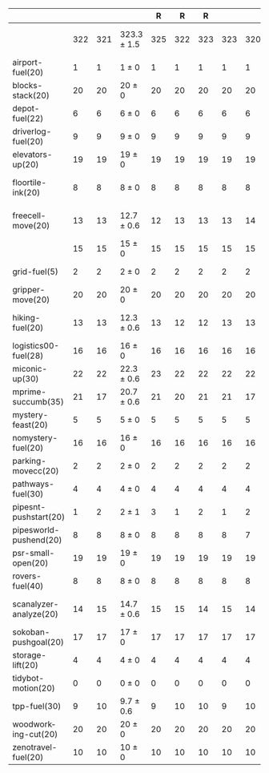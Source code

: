 #+OPTIONS: ':nil *:t -:t ::t <:t H:3 \n:nil ^:t arch:headline author:t
#+OPTIONS: c:nil creator:nil d:(not "LOGBOOK") date:t e:t email:nil f:t
#+OPTIONS: inline:t num:t p:nil pri:nil prop:nil stat:t tags:t tasks:t
#+OPTIONS: tex:t timestamp:t title:t toc:nil todo:t |:t
#+LANGUAGE: en
#+SELECT_TAGS: export
#+EXCLUDE_TAGS: noexport
#+CREATOR: Emacs 24.3.1 (Org mode 8.3.4)

#+ATTR_LATEX: :align |r|cccHHH|cccHHH|cccHHH|cccHHHHHHHHH|
|                        | \rb{$[f,h,\hh,\depth,\fifo]$} | \rb{$[f,h,\hh,\depth,\lifo]$} | \rb{$[f,h,\hh,\depth,\ro]$} |   R |   R |   R | \rb{$[f,\hh,\depth,\fifo]$} | \rb{$[f,\hh,\depth,\lifo]$} | \rb{$[f,\hh,\depth,\ro]$} |   R |   R |   R | \rb{$[f,\ffo,\fifo]$} | \rb{$[f,\ffo,\lifo]$} | \rb{$[f,\ffo,\ro]$} |   R |   R |   R | \rb{$[f,\ffo,\depth,\fifo]$} | \rb{$[f,\ffo,\depth,\lifo]$} | \rb{$[f,\ffo,\depth,\ro]$} |   R |   R |   R | \rb{$[f,\gco,\fifo]$} | \rb{$[f,\gco,\lifo]$} | \rb{$[f,\gco,\ro]$} |   R |   R |   R |
|------------------------+-------------------------------+-------------------------------+-----------------------------+-----+-----+-----+-----------------------------+-----------------------------+---------------------------+-----+-----+-----+-----------------------+-----------------------+---------------------+-----+-----+-----+------------------------------+------------------------------+----------------------------+-----+-----+-----+-----------------------+-----------------------+---------------------+-----+-----+-----|
|                        |                           322 |                           321 | 323.3 $\pm$ 1.5             | 325 | 322 | 323 |                         323 |                         320 | 321.3 $\pm$ 1.5           | 323 | 321 | 320 |                   351 |                   346 | 351 $\pm$ 1         | 352 | 351 | 350 |                          352 |                          348 | 352.7 $\pm$ 0.6            | 352 | 353 | 353 |                   351 |                   357 | 354 $\pm$ 2.6       | 356 | 351 | 355 |
|------------------------+-------------------------------+-------------------------------+-----------------------------+-----+-----+-----+-----------------------------+-----------------------------+---------------------------+-----+-----+-----+-----------------------+-----------------------+---------------------+-----+-----+-----+------------------------------+------------------------------+----------------------------+-----+-----+-----+-----------------------+-----------------------+---------------------+-----+-----+-----|
| airport-fuel(20)       |                             1 |                             1 | 1 $\pm$ 0                   |   1 |   1 |   1 |                           1 |                           1 | 1 $\pm$ 0                 |   1 |   1 |   1 |                     5 |                     5 | 5 $\pm$ 0           |   5 |   5 |   5 |                            5 |                            5 | 5 $\pm$ 0                  |   5 |   5 |   5 |                     5 |                     5 | 5 $\pm$ 0           |   5 |   5 |   5 |
| blocks-stack(20)       |                            20 |                            20 | 20 $\pm$ 0                  |  20 |  20 |  20 |                          20 |                          20 | 20 $\pm$ 0                |  20 |  20 |  20 |                    20 |                    19 | 20 $\pm$ 0          |  20 |  20 |  20 |                           20 |                           20 | 20 $\pm$ 0                 |  20 |  20 |  20 |                    20 |                    20 | 20 $\pm$ 0          |  20 |  20 |  20 |
| depot-fuel(22)         |                             6 |                             6 | 6 $\pm$ 0                   |   6 |   6 |   6 |                           6 |                           6 | 6 $\pm$ 0                 |   6 |   6 |   6 |                     4 |                     4 | 4 $\pm$ 0           |   4 |   4 |   4 |                            4 |                            4 | 4 $\pm$ 0                  |   4 |   4 |   4 |                     6 |                     6 | 6 $\pm$ 0           |   6 |   6 |   6 |
| driverlog-fuel(20)     |                             9 |                             9 | 9 $\pm$ 0                   |   9 |   9 |   9 |                           9 |                           9 | 9 $\pm$ 0                 |   9 |   9 |   9 |                     9 |                     9 | 9 $\pm$ 0           |   9 |   9 |   9 |                            9 |                            9 | 9 $\pm$ 0                  |   9 |   9 |   9 |                     9 |                     9 | 9 $\pm$ 0           |   9 |   9 |   9 |
| elevators-up(20)       |                            19 |                            19 | 19 $\pm$ 0                  |  19 |  19 |  19 |                          19 |                          19 | 19 $\pm$ 0                |  19 |  19 |  19 |                    20 |                    20 | 20 $\pm$ 0          |  20 |  20 |  20 |                           20 |                           20 | 20 $\pm$ 0                 |  20 |  20 |  20 |                    20 |                    20 | 20 $\pm$ 0          |  20 |  20 |  20 |
| floortile-ink(20)      |                             8 |                             8 | 8 $\pm$ 0                   |   8 |   8 |   8 |                           8 |                           8 | 8 $\pm$ 0                 |   8 |   8 |   8 |                     9 |                     8 | 8.3 $\pm$ 0.6       |   8 |   9 |   8 |                            9 |                            8 | 9 $\pm$ 0                  |   9 |   9 |   9 |                     8 |                     8 | 8 $\pm$ 0           |   8 |   8 |   8 |
| freecell-move(20)      |                            13 |                            13 | 12.7 $\pm$ 0.6              |  12 |  13 |  13 |                          13 |                          14 | 12.7 $\pm$ 0.6            |  12 |  13 |  13 |                    17 |                    17 | 17.3 $\pm$ 0.6      |  17 |  18 |  17 |                           17 |                           17 | 17.7 $\pm$ 0.6             |  17 |  18 |  18 |                    12 |                    17 | 13 $\pm$ 1          |  14 |  12 |  13 |
|                        |                            15 |                            15 | 15 $\pm$ 0                  |  15 |  15 |  15 |                          15 |                          15 | 15 $\pm$ 0                |  15 |  15 |  15 |                    15 |                    15 | 15 $\pm$ 0          |  15 |  15 |  15 |                           15 |                           15 | 15 $\pm$ 0                 |  15 |  15 |  15 |                    15 |                    15 | 15 $\pm$ 0          |  15 |  15 |  15 |
| grid-fuel(5)           |                             2 |                             2 | 2 $\pm$ 0                   |   2 |   2 |   2 |                           2 |                           2 | 2 $\pm$ 0                 |   2 |   2 |   2 |                     2 |                     2 | 2 $\pm$ 0           |   2 |   2 |   2 |                            2 |                            2 | 2 $\pm$ 0                  |   2 |   2 |   2 |                     2 |                     2 | 2 $\pm$ 0           |   2 |   2 |   2 |
| gripper-move(20)       |                            20 |                            20 | 20 $\pm$ 0                  |  20 |  20 |  20 |                          20 |                          20 | 20 $\pm$ 0                |  20 |  20 |  20 |                    20 |                    20 | 20 $\pm$ 0          |  20 |  20 |  20 |                           20 |                           20 | 20 $\pm$ 0                 |  20 |  20 |  20 |                    20 |                    20 | 20 $\pm$ 0          |  20 |  20 |  20 |
| hiking-fuel(20)        |                            13 |                            13 | 12.3 $\pm$ 0.6              |  13 |  12 |  12 |                          13 |                          13 | 12 $\pm$ 0                |  12 |  12 |  12 |                    11 |                    11 | 11 $\pm$ 0          |  11 |  11 |  11 |                           11 |                           11 | 11 $\pm$ 0                 |  11 |  11 |  11 |                    13 |                    13 | 12.7 $\pm$ 0.6      |  13 |  12 |  13 |
| logistics00-fuel(28)   |                            16 |                            16 | 16 $\pm$ 0                  |  16 |  16 |  16 |                          16 |                          16 | 16 $\pm$ 0                |  16 |  16 |  16 |                    16 |                    16 | 16 $\pm$ 0          |  16 |  16 |  16 |                           16 |                           16 | 16 $\pm$ 0                 |  16 |  16 |  16 |                    16 |                    16 | 16 $\pm$ 0          |  16 |  16 |  16 |
| miconic-up(30)         |                            22 |                            22 | 22.3 $\pm$ 0.6              |  23 |  22 |  22 |                          22 |                          22 | 22 $\pm$ 0                |  22 |  22 |  22 |                    30 |                    30 | 30 $\pm$ 0          |  30 |  30 |  30 |                           30 |                           30 | 30 $\pm$ 0                 |  30 |  30 |  30 |                    30 |                    30 | 30 $\pm$ 0          |  30 |  30 |  30 |
| mprime-succumb(35)     |                            21 |                            17 | 20.7 $\pm$ 0.6              |  21 |  20 |  21 |                          21 |                          17 | 20.7 $\pm$ 0.6            |  21 |  20 |  21 |                    28 |                    23 | 27 $\pm$ 1          |  28 |  26 |  27 |                           28 |                           25 | 27.3 $\pm$ 0.6             |  27 |  28 |  27 |                    21 |                    19 | 19 $\pm$ 0          |  19 |  19 |  19 |
| mystery-feast(20)      |                             5 |                             5 | 5 $\pm$ 0                   |   5 |   5 |   5 |                           5 |                           5 | 5 $\pm$ 0                 |   5 |   5 |   5 |                     3 |                     3 | 3 $\pm$ 0           |   3 |   3 |   3 |                            3 |                            3 | 3 $\pm$ 0                  |   3 |   3 |   3 |                     6 |                     4 | 6 $\pm$ 0           |   6 |   6 |   6 |
| nomystery-fuel(20)     |                            16 |                            16 | 16 $\pm$ 0                  |  16 |  16 |  16 |                          16 |                          16 | 16 $\pm$ 0                |  16 |  16 |  16 |                    15 |                    15 | 15 $\pm$ 0          |  15 |  15 |  15 |                           15 |                           15 | 15 $\pm$ 0                 |  15 |  15 |  15 |                    16 |                    16 | 16 $\pm$ 0          |  16 |  16 |  16 |
| parking-movecc(20)     |                             2 |                             2 | 2 $\pm$ 0                   |   2 |   2 |   2 |                           2 |                           2 | 2 $\pm$ 0                 |   2 |   2 |   2 |                    10 |                    10 | 10 $\pm$ 0          |  10 |  10 |  10 |                           10 |                           10 | 10 $\pm$ 0                 |  10 |  10 |  10 |                    10 |                    10 | 11 $\pm$ 1          |  11 |  10 |  12 |
| pathways-fuel(30)      |                             4 |                             4 | 4 $\pm$ 0                   |   4 |   4 |   4 |                           4 |                           4 | 4 $\pm$ 0                 |   4 |   4 |   4 |                     4 |                     4 | 4 $\pm$ 0           |   4 |   4 |   4 |                            4 |                            4 | 4 $\pm$ 0                  |   4 |   4 |   4 |                     4 |                     4 | 4 $\pm$ 0           |   4 |   4 |   4 |
| pipesnt-pushstart(20)  |                             1 |                             2 | 2 $\pm$ 1                   |   3 |   1 |   2 |                           1 |                           2 | 1.7 $\pm$ 1.2             |   3 |   1 |   1 |                     5 |                     5 | 5 $\pm$ 0           |   5 |   5 |   5 |                            5 |                            5 | 5 $\pm$ 0                  |   5 |   5 |   5 |                     5 |                     5 | 5 $\pm$ 0           |   5 |   5 |   5 |
| pipesworld-pushend(20) |                             8 |                             8 | 8 $\pm$ 0                   |   8 |   8 |   8 |                           8 |                           7 | 7.7 $\pm$ 0.6             |   7 |   8 |   8 |                     5 |                     5 | 5 $\pm$ 0           |   5 |   5 |   5 |                            5 |                            5 | 5.3 $\pm$ 0.6              |   5 |   5 |   6 |                    10 |                    10 | 10 $\pm$ 0          |  10 |  10 |  10 |
| psr-small-open(20)     |                            19 |                            19 | 19 $\pm$ 0                  |  19 |  19 |  19 |                          19 |                          19 | 19 $\pm$ 0                |  19 |  19 |  19 |                    19 |                    19 | 19 $\pm$ 0          |  19 |  19 |  19 |                           19 |                           19 | 19 $\pm$ 0                 |  19 |  19 |  19 |                    19 |                    19 | 19 $\pm$ 0          |  19 |  19 |  19 |
| rovers-fuel(40)        |                             8 |                             8 | 8 $\pm$ 0                   |   8 |   8 |   8 |                           8 |                           8 | 8 $\pm$ 0                 |   8 |   8 |   8 |                     8 |                     8 | 8 $\pm$ 0           |   8 |   8 |   8 |                            8 |                            8 | 8 $\pm$ 0                  |   8 |   8 |   8 |                     8 |                     8 | 8 $\pm$ 0           |   8 |   8 |   8 |
| scanalyzer-analyze(20) |                            14 |                            15 | 14.7 $\pm$ 0.6              |  15 |  15 |  14 |                          15 |                          14 | 14.3 $\pm$ 1.2            |  15 |  15 |  13 |                    15 |                    16 | 15.3 $\pm$ 0.6      |  16 |  15 |  15 |                           15 |                           15 | 15.3 $\pm$ 0.6             |  16 |  15 |  15 |                    17 |                    19 | 18.3 $\pm$ 0.6      |  19 |  18 |  18 |
| sokoban-pushgoal(20)   |                            17 |                            17 | 17 $\pm$ 0                  |  17 |  17 |  17 |                          17 |                          17 | 17 $\pm$ 0                |  17 |  17 |  17 |                    18 |                    18 | 18 $\pm$ 0          |  18 |  18 |  18 |                           18 |                           18 | 18 $\pm$ 0                 |  18 |  18 |  18 |                    18 |                    19 | 18 $\pm$ 0          |  18 |  18 |  18 |
| storage-lift(20)       |                             4 |                             4 | 4 $\pm$ 0                   |   4 |   4 |   4 |                           4 |                           4 | 4 $\pm$ 0                 |   4 |   4 |   4 |                     4 |                     4 | 4 $\pm$ 0           |   4 |   4 |   4 |                            4 |                            4 | 4 $\pm$ 0                  |   4 |   4 |   4 |                     4 |                     4 | 4 $\pm$ 0           |   4 |   4 |   4 |
| tidybot-motion(20)     |                             0 |                             0 | 0 $\pm$ 0                   |   0 |   0 |   0 |                           0 |                           0 | 0 $\pm$ 0                 |   0 |   0 |   0 |                     0 |                     0 | 0 $\pm$ 0           |   0 |   0 |   0 |                            0 |                            0 | 0 $\pm$ 0                  |   0 |   0 |   0 |                     0 |                     0 | 0 $\pm$ 0           |   0 |   0 |   0 |
| tpp-fuel(30)           |                             9 |                            10 | 9.7 $\pm$ 0.6               |   9 |  10 |  10 |                           9 |                          10 | 9.3 $\pm$ 0.6             |  10 |   9 |   9 |                    10 |                    11 | 11 $\pm$ 0          |  11 |  11 |  11 |                           11 |                           11 | 11 $\pm$ 0                 |  11 |  11 |  11 |                     8 |                    10 | 9 $\pm$ 0           |   9 |   9 |   9 |
| woodworking-cut(20)    |                            20 |                            20 | 20 $\pm$ 0                  |  20 |  20 |  20 |                          20 |                          20 | 20 $\pm$ 0                |  20 |  20 |  20 |                    20 |                    20 | 20 $\pm$ 0          |  20 |  20 |  20 |                           20 |                           20 | 20 $\pm$ 0                 |  20 |  20 |  20 |                    19 |                    19 | 20 $\pm$ 0          |  20 |  20 |  20 |
| zenotravel-fuel(20)    |                            10 |                            10 | 10 $\pm$ 0                  |  10 |  10 |  10 |                          10 |                          10 | 10 $\pm$ 0                |  10 |  10 |  10 |                     9 |                     9 | 9 $\pm$ 0           |   9 |   9 |   9 |                            9 |                            9 | 9 $\pm$ 0                  |   9 |   9 |   9 |                    10 |                    10 | 10 $\pm$ 0          |  10 |  10 |  10 |
#+TBLFM: $4=choriz([vmean($+1..$+3),vsdev($+1..$+3)]," $\\pm$ "); E f-1::$10=choriz([vmean($+1..$+3),vsdev($+1..$+3)]," $\\pm$ "); E f-1::$16=choriz([vmean($+1..$+3),vsdev($+1..$+3)]," $\\pm$ "); E f-1::$22=choriz([vmean($+1..$+3),vsdev($+1..$+3)]," $\\pm$ "); E f-1::$28=choriz([vmean($+1..$+3),vsdev($+1..$+3)]," $\\pm$ "); E f-1
